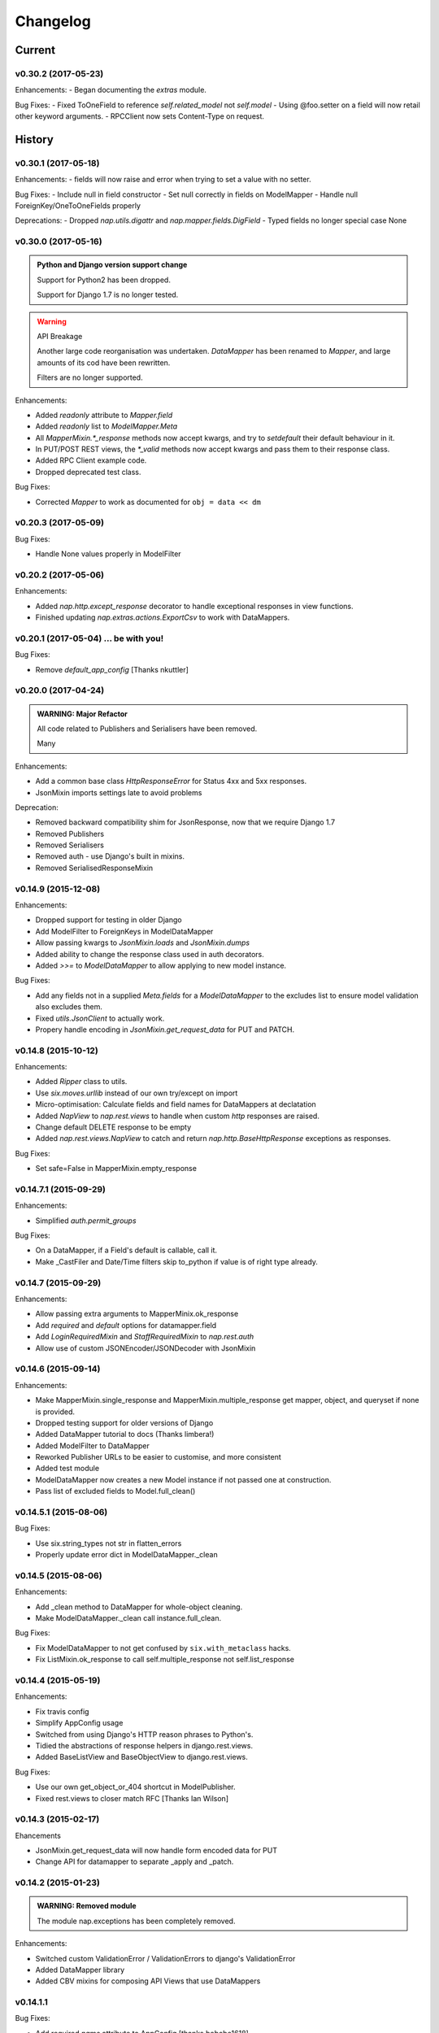 =========
Changelog
=========

-------
Current
-------

v0.30.2 (2017-05-23)
====================

Enhancements:
- Began documenting the `extras` module.

Bug Fixes:
- Fixed ToOneField to reference `self.related_model` not `self.model`
- Using @foo.setter on a field will now retail other keyword arguments.
- RPCClient now sets Content-Type on request.


-------
History
-------

v0.30.1 (2017-05-18)
====================

Enhancements:
- fields will now raise and error when trying to set a value with no setter.

Bug Fixes:
- Include null in field constructor
- Set null correctly in fields on ModelMapper
- Handle null ForeignKey/OneToOneFields properly

Deprecations:
- Dropped `nap.utils.digattr` and `nap.mapper.fields.DigField`
- Typed fields no longer special case None

v0.30.0 (2017-05-16)
====================

.. admonition:: Python and Django version support change

   Support for Python2 has been dropped.

   Support for Django 1.7 is no longer tested.

.. warning:: API Breakage

   Another large code reorganisation was undertaken.
   `DataMapper` has been renamed to `Mapper`, and large amounts of its cod
   have been rewritten.

   Filters are no longer supported.

Enhancements:

- Added `readonly` attribute to `Mapper.field`
- Added `readonly` list to `ModelMapper.Meta`
- All `MapperMixin.*_response` methods now accept kwargs, and try to
  `setdefault` their default behaviour in it.
- In PUT/POST REST views, the `*_valid` methods now accept kwargs and pass them
  to their response class.
- Added RPC Client example code.
- Dropped deprecated test class.

Bug Fixes:

- Corrected `Mapper` to work as documented for ``obj = data << dm``

v0.20.3 (2017-05-09)
====================

Bug Fixes:

- Handle None values properly in ModelFilter

v0.20.2 (2017-05-06)
====================

Enhancements:

- Added `nap.http.except_response` decorator to handle exceptional responses in
  view functions.
- Finished updating `nap.extras.actions.ExportCsv` to work with DataMappers.

v0.20.1 (2017-05-04) ... be with you!
=====================================

Bug Fixes:

- Remove `default_app_config` [Thanks nkuttler]

v0.20.0 (2017-04-24)
====================

.. admonition:: WARNING: Major Refactor

   All code related to Publishers and Serialisers have been removed.

   Many

Enhancements:

- Add a common base class `HttpResponseError` for Status 4xx and 5xx responses.
- JsonMixin imports settings late to avoid problems

Deprecation:

- Removed backward compatibility shim for JsonResponse, now that we require
  Django 1.7
- Removed Publishers
- Removed Serialisers
- Removed auth - use Django's built in mixins.
- Removed SerialisedResponseMixin

v0.14.9 (2015-12-08)
====================

Enhancements:

- Dropped support for testing in older Django
- Add ModelFilter to ForeignKeys in ModelDataMapper
- Allow passing kwargs to `JsonMixin.loads` and `JsonMixin.dumps`
- Added ability to change the response class used in auth decorators.
- Added `>>=` to `ModelDataMapper` to allow applying to new model instance.

Bug Fixes:

- Add any fields not in a supplied `Meta.fields` for a `ModelDataMapper` to the
  excludes list to ensure model validation also excludes them.
- Fixed `utils.JsonClient` to actually work.
- Propery handle encoding in `JsonMixin.get_request_data` for PUT and PATCH.


v0.14.8 (2015-10-12)
====================

Enhancements:

- Added `Ripper` class to utils.
- Use `six.moves.urllib` instead of our own try/except on import
- Micro-optimisation: Calculate fields and field names for DataMappers at
  declatation
- Added `NapView` to `nap.rest.views` to handle when custom `http` responses
  are raised.
- Change default DELETE response to be empty
- Added `nap.rest.views.NapView` to catch and return
  `nap.http.BaseHttpResponse` exceptions as responses.

Bug Fixes:

- Set safe=False in MapperMixin.empty_response

v0.14.7.1 (2015-09-29)
======================

Enhancements:

- Simplified `auth.permit_groups`

Bug Fixes:

- On a DataMapper, if a Field's default is callable, call it.
- Make _CastFiler and Date/Time filters skip to_python if value is of right
  type already.

v0.14.7 (2015-09-29)
====================

Enhancements:

+ Allow passing extra arguments to MapperMinix.ok_response
+ Add `required` and `default` options for datamapper.field
+ Add `LoginRequiredMixin` and `StaffRequiredMixin` to `nap.rest.auth`
+ Allow use of custom JSONEncoder/JSONDecoder with JsonMixin

v0.14.6 (2015-09-14)
====================

Enhancements:

+ Make MapperMixin.single_response and MapperMixin.multiple_response get
  mapper, object, and queryset if none is provided.
+ Dropped testing support for older versions of Django
+ Added DataMapper tutorial to docs (Thanks limbera!)
+ Added ModelFilter to DataMapper
+ Reworked Publisher URLs to be easier to customise, and more consistent
+ Added test module
+ ModelDataMapper now creates a new Model instance if not passed one at
  construction.
+ Pass list of excluded fields to Model.full_clean()

v0.14.5.1 (2015-08-06)
======================

Bug Fixes:

- Use six.string_types not str in flatten_errors
- Properly update error dict in ModelDataMapper._clean

v0.14.5 (2015-08-06)
====================

Enhancements:

- Add _clean method to DataMapper for whole-object cleaning.
- Make ModelDataMapper._clean call instance.full_clean.

Bug Fixes:

- Fix ModelDataMapper to not get confused by ``six.with_metaclass`` hacks.
- Fix ListMixin.ok_response to call self.multiple_response not
  self.list_response

v0.14.4 (2015-05-19)
====================

Enhancements:

- Fix travis config
- Simplify AppConfig usage
- Switched from using Django's HTTP reason phrases to Python's.
- Tidied the abstractions of response helpers in django.rest.views.
- Added BaseListView and BaseObjectView to django.rest.views.

Bug Fixes:

- Use our own get_object_or_404 shortcut in ModelPublisher.
- Fixed rest.views to closer match RFC [Thanks Ian Wilson]

v0.14.3 (2015-02-17)
====================

Ehancements

+ JsonMixin.get_request_data will now handle form encoded data for PUT
+ Change API for datamapper to separate _apply and _patch.

v0.14.2 (2015-01-23)
====================

.. admonition:: WARNING: Removed module

   The module nap.exceptions has been completely removed.

Enhancements:

+ Switched custom ValidationError / ValidationErrors to django's
  ValidationError
+ Added DataMapper library
+ Added CBV mixins for composing API Views that use DataMappers


v0.14.1.1
=========

Bug Fixes:

+ Add required `name` attribute to AppConfig [thanks bobobo1618]

v0.14.1
=======

Enhancements:

+ Import REASON_CODES from Django
+ Use Django's JsonResponse if available, or our own copy of it.
+ Unify all json handling functions into utils.JsonMixin
+ Add RPCView introspection
+ Use Django's vendored copy of 'six'
+ Add new runtests script

Bug Fixes:

+ Cope with blank content encoding values in RPC Views
+ Raise a 404 on invalid page_size value
+ Validate the data we got in RPC View is passable as \**kwargs
+ ISO_8859_1 isn't defined in older Django versions
+ Emulate django template lookups in digattr by ignoring callables flagged
  'do_not_call_in_templates'

v0.14.0
=======

.. admonition:: WARNING: API breakage

   A large reorganisation of the code was undertaken.

   Now there are 3 major top-level modules:
   - serialiser
   - rest
   - rpc

Enhancements:

+ Added functional RPC system [merged from django-marionette]
+ Made most things accessible in top-level module

v0.13.9
=======

Enhancements:

+ Added Django 1.7 AppConfig, which will auto-discover on ready
+ Added a default implementation of ModelPublsiher.list_post_default
+ Tidied code with flake8

Bug Fixes:

+ Fixed use of wrong argument in auth.permit_groups

v0.13.8
=======

Enhancements:

+ Added prefetch_related and select_related support to ExportCsv action
+ Added Field.virtual to smooth changes to Field now raising AttributeError,
  and support optional fields

v0.13.7
=======

Enhancements:

+ Added ReadTheDocs, and prettied up the docs
+ Use Pythons content-type parsing
+ Added RPC publisher [WIP]
+ Allow api.register to be used as a decorator
+ Make Meta classes more proscriptive
+ Allow ModelSerialiser to override Field type used for fields.
+ Added ModelReadSerialiser and ModelCreateUpdateSerialiser to support more
  complex inflate scenarios [WIP]

Bug Fixes:

- Fixed ExportCsv and simplecsv extras
- Raise AttributeError if a deflating a field with no default set would result
  in using its default. [Fixes #28]
- Fixed auto-generated api_names.
- Purged under-developed ModelFormMixin class

v0.13.6
=======

Enhancements:

+ Overhauled testing
+ Added 'total_pages' to page meta.
+ Added Serialiser.obj_class

v0.13.5.1
=========

Bug Fixes:

- Fix fix for b'' from last release, to work in py2

v0.13.5
=======

Bug Fixes:

- Fix use of b'' for Py3.3 [thanks zzing]

Enhancements:

+ Add options to control patterns

v0.13.4
=======

Bug Fixes:

- Return http.NotFound instead of raising it

Enhancements:

+ Added views publisher
+ Updated docs
+ Re-added support for ujson, if installed
+ Tidied up with pyflakes/pylint
+ Added Publisher.response_class property

v0.13.3
=======

Bugs Fixed:

- Make API return NotFound, instead of Raising it
- Remove bogus CSV Reader class

v0.13.2.1
=========

Bugs Fixed:

- Fixed typo
- Fixed resolving cache in mixin

v0.13.2
=======

Enhancements:

+ Separate Publisher.build_view from Publisher.patterns to ease providing
  custom patterns
+ Added SimplePatternsMixin for Publisher
+ Added Publisher.sort_object_list and Publisher.filter_object_list hooks

v0.13.1
=======

Bugs Fixed:

- Fixed silly bug in inflate

v0.13.0
=======

.. admonition:: WARNING: API breakage

   Changed auto-discover to look for 'publishers' instead of 'seraliser'.

Enhancements:

+ Added Field.null support
+ Now use the Field.default value
+ ValidationError handled in all field and custom inflator methods

v0.12.5.1
=========

Bugs Fixed:

- Fix mistake introduced in 0.12.3 which broke NewRelic support

v0.12.5
=======

Bugs Fixed:

- Restored Django 1.4 compatibility

Enhancements:

+ Allow disabling of API introspection index

v0.12.4
=======

Bugs Fixed:

- Fixed filename generation in csv export action
- Fixed unicode/str issues with type() calls

Enhancements:

+ Split simplecsv and csv export into extras module
+ Merged engine class directly into Publisher
+ Added fields.StringField

v0.12.3
=======

Bugs Fixed:

- Fix argument handling in Model*SerialiserFields
- Tidied up with pyflakes

Enhancements:

+ Added support for Py3.3 [thanks ioneyed]
+ Overhauled the MetaSerialiser class
+ Overhauled "sandbox" app
+ Added csv export action

v0.12.2
=======

Enhancements:

+ Support read_only in modelserialiser_factory

v0.12.1
=======

Bugs Fixed:

- Flatten url patterns so object_default can match without trailing /
- Fix class returned in permit decorator [Thanks emilkjer]

Enhancements:

+ Allow passing an alternative default instead of None for
  Publisher.get_request_data
+ Added "read_only_fields" to ModelSerialiser [thanks jayant]

v0.12
=====

Enhancements:

+ Tune Serialisers to pre-build their deflater/inflater method lists, removing
  work from the inner loop
+ Remove \*args where it's no helpful

v0.11.6.1
=========

Bugs Fixed:

- Renamed HttpResponseRedirect to HttpResponseRedirection to avoid clashing
  with Django http class

v0.11.6
=======

Bugs Fixed:

- Raise a 404 on paginator raising EmptyPage, instead of failing

v0.11.5.1
=========

Bugs Fixed:

- Fix arguments passed to execute method

v0.11.5
=======

Enhancements:

+ Add Publisher.execute to make wrapping handler calls easier [also, makes
  NewRelic simpler to hook in]
+ Allow empty first pages in pagination
+ Added support module for NewRelic

v0.11.4
=======

Enhancements:

+ Make content-type detection more forgiving

v0.11.3
=======

Enhancements:

+ Make get_page honor limit parameter, but bound it to max_page_size, which
  defaults to page_size
+ Allow changing the GET param names for page, offset and limit
+ Allow passing page+limit or offset+limit

v0.11.2
=======

Enhancements:

+ Added BooleanField
+ Extended tests
+ Force CSRF protection

v0.11.1
=======

Enhancements:

+ Changed SerialiserField/ManySerialiserField to replace reduce/restore instead
  of overriding inflate/deflate methods
+ Fixed broken url pattern for object action
+ Updated fields documentation

v0.11
=====

.. admonition:: API breakage

    Serialiser.deflate_object and Serialiser.deflate_list have been renamed.

Enhancements:

+ Changed deflate_object and deflate_list to object_deflate and list_deflate to
  avoid potential field deflater name conflict
+ Moved all model related code to models.py
+ Added modelserialiser_factory
+ Updated ModelSerialiserField/ModelManySerialiserField to optionally
  auto-create a serialiser for the supplied model

v0.10.3
=======

Enhancements:

+ Added python2.6 support back [thanks nkuttler]
+ Added more documentation
+ Added Publisher.get_serialiser_kwargs hook
+ Publisher.get_data was renamed to Publisher.get_request_data for clarity

v0.10.2
=======

Bugs Fixed:

- Removed leftover debug print

v0.10.1
=======

Enhancements:

+ Added Publisher introspection
+ Added LocationHeaderMixin to HTTP classes

v0.10
=====

Bugs Fixed:

- Removed useless cruft form utils

Enhancements:

+ Replaced http subclasses with Exceptional ones
+ Wrap call to handlers to catch Exceptional http responses

v0.9.1
======

Enhancements:

+ Started documentation
+ Added permit_groups decorator
+ Minor speedup in MetaSerialiser

v0.9
====

Bugs Fixed:

- Fixed var name bug in ModelSerialiser.restore_object
- Removed old 'may' auth API

Enhancements:

+ Added permit decorators
+ use string formatting not join - it's slightly faster

v0.8
====

Enhancements:

+ Added create/delete methods to ModelPublisher
+ Renamed HttpResponse subclasses
+ Split out BasePublisher class
+ Added http.STATUS dict/list utility class

.. note::

   Because this uses OrderedDict nap is no longer python2.6 compatible


v0.7.1
======

Enhancements:

+ Use first engine.CONTENT_TYPES as default content type for responses

v0.7
====

Bugs Fixed:

- Removed custom JSON class

Enhancements:

+ Added Engine mixin classes
+ Added MsgPack support
+ Added type-casting fields

v0.6
====

Bugs Fixed:

- Fixed JSON serialising of date/datetime objects

Enhancements:

+ Added index view to API
+ Make render_single_object use create_response
+ Allow create_response to use a supplied response class

v0.5
====

Enhancements:

+ Added names to URL patterns
+ Added "argument" URL patterns

v0.4
====

Enhancements:

+ Added next/prev flags to list meta-data
+ Added tests

v0.3
====

Enhancements:

+ Changed to more generic extra arguments in Serialiser

v0.2
====

Bugs Fixed:

- Fixed bug in serialiser meta-class that broke inheritance
- Fixed variable names

Enhancements:

+ Pass the Publisher down into the Serialiser for more flexibility
+ Allow object IDs to be slugs
+ Handle case of empty request body with JSON content type
+ Added SerialiserField and ManySerialiserField
+ Added Api machinery
+ Changed Serialiser to use internal Meta class
+ Added ModelSerialiser class

v0.1
====

Enhancements:

+ Initial release, fraught with bugs :)
